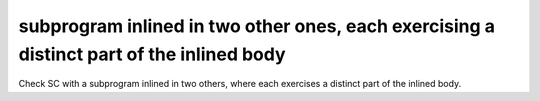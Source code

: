 subprogram inlined in two other ones, each exercising a distinct part of the inlined body
==========================================================================================

Check SC with a subprogram inlined in two others, where each exercises
a distinct part of the inlined body.

